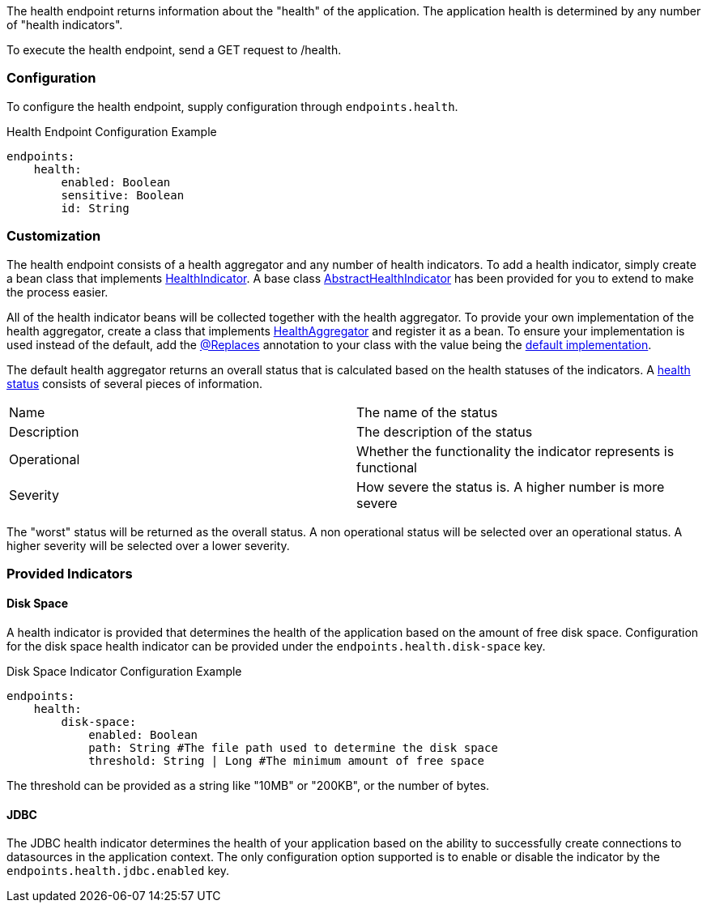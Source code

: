 The health endpoint returns information about the "health" of the application. The application health is determined by any number of "health indicators".

To execute the health endpoint, send a GET request to /health.

=== Configuration

To configure the health endpoint, supply configuration through `endpoints.health`.

.Health Endpoint Configuration Example
[source,yaml]
----
endpoints:
    health:
        enabled: Boolean
        sensitive: Boolean
        id: String
----

=== Customization

The health endpoint consists of a health aggregator and any number of health indicators. To add a health indicator, simply create a bean class that implements link:{api}/org/particleframework/management/health/indicator/HealthIndicator.html[HealthIndicator]. A base class link:{api}/org/particleframework/management/health/indicator/AbstractHealthIndicator.html[AbstractHealthIndicator] has been provided for you to extend to make the process easier.

All of the health indicator beans will be collected together with the health aggregator. To provide your own implementation of the health aggregator, create a class that implements link:{api}/org/particleframework/management/health/aggregator/HealthAggregator.html[HealthAggregator] and register it as a bean. To ensure your implementation is used instead of the default, add the link:{api}/org/particleframework/context/annotation/Replaces.html[@Replaces] annotation to your class with the value being the link:{api}/org/particleframework/management/health/aggregator/RxJavaHealthAggregator.html[default implementation].

The default health aggregator returns an overall status that is calculated based on the health statuses of the indicators. A link:{api}/org/particleframework/health/HealthStatus.html[health status] consists of several pieces of information.

|=======
|Name |The name of the status
|Description |The description of the status
|Operational |Whether the functionality the indicator represents is functional
|Severity |How severe the status is. A higher number is more severe
|=======

The "worst" status will be returned as the overall status. A non operational status will be selected over an operational status. A higher severity will be selected over a lower severity.

=== Provided Indicators

==== Disk Space

A health indicator is provided that determines the health of the application based on the amount of free disk space. Configuration for the disk space health indicator can be provided under the `endpoints.health.disk-space` key.

.Disk Space Indicator Configuration Example
[source,yaml]
----
endpoints:
    health:
        disk-space:
            enabled: Boolean
            path: String #The file path used to determine the disk space
            threshold: String | Long #The minimum amount of free space
----

The threshold can be provided as a string like "10MB" or "200KB", or the number of bytes.

==== JDBC

The JDBC health indicator determines the health of your application based on the ability to successfully create connections to datasources in the application context. The only configuration option supported is to enable or disable the indicator by the `endpoints.health.jdbc.enabled` key.